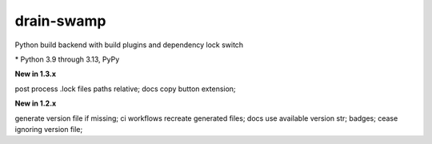 drain-swamp
==============

Python build backend with build plugins and dependency lock switch

|feature banner|

.. PYVERSIONS

\* Python 3.9 through 3.13, PyPy

**New in 1.3.x**

post process .lock files paths relative; docs copy button extension;

**New in 1.2.x**

generate version file if missing; ci workflows recreate generated files;
docs use available version str; badges; cease ignoring version file;

.. |feature banner| image:: _static/drain-swamp-banner-640-320.*
   :alt: drain-swamp features build plugins and dependency lock switch
